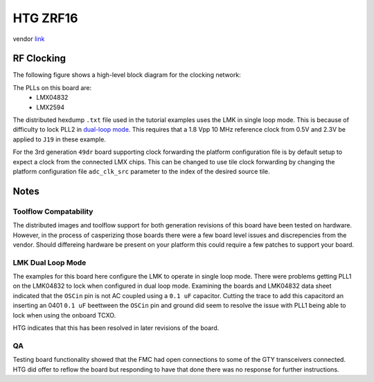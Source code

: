 HTG ZRF16
=========

vendor `link <htg-zrf16_>`_

.. image:: ../../../_static/img/rfsoc/readme/zrf1629dr.jpeg

RF Clocking
-----------

The following figure shows a high-level block diagram for the clocking network:

.. image:: ../../../_static/img/rfsoc/readme/clk-zrf16.png

The PLLs on this board are:
  * LMX04832
  * LMX2594

The distributed hexdump ``.txt`` file used in the tutorial examples uses the LMK
in single loop mode. This is because of difficulty to lock PLL2 in `dual-loop
mode <#lmk-dual-loop-mode>`_. This requires that a 1.8 Vpp 10 MHz reference clock
from 0.5V and 2.3V be applied to ``J19`` in these example.

For the 3rd generation ``49dr`` board supporting clock forwarding the platform
configuration file is by default setup to expect a clock from the connected LMX
chips. This can be changed to use tile clock forwarding by changing the platform
configuration file ``adc_clk_src`` parameter to the index of the desired source
tile.

Notes
-----

Toolflow Compatability 
~~~~~~~~~~~~~~~~~~~~~~

The distributed images and toolflow support for both generation revisions of
this board have been tested on hardware. However, in the process of casperizing
those boards there were a few board level issues and discrepencies from the
vendor. Should differeing hardware be present on your platform this could
require a few patches to support your board.

LMK Dual Loop Mode
~~~~~~~~~~~~~~~~~~

The examples for this board here configure the LMK to operate in single loop
mode.  There were problems getting PLL1 on the LMK04832 to lock when configured
in dual loop mode. Examining the boards and LMK04832 data sheet indicated that
the ``OSCin`` pin is not AC coupled using a ``0.1 uF`` capacitor. Cutting the trace
to add this capacitord an inserting an 0401 ``0.1 uF`` beettween the ``OSCin`` pin
and ground did seem to resolve the issue with PLL1 being able to lock when using
the onboard TCXO.

.. image:: ../../../_static/img/rfsoc/readme/zrf16-oscin-mod.jpg

HTG indicates that this has been resolved in later revisions of the board.

QA
~~

Testing board functionality showed that the FMC had open connections to some of
the GTY transceivers connected. HTG did offer to reflow the board but responding
to have that done there was no response for further instructions.


.. _htg-zrf16: http://www.hitechglobal.com/Boards/16ADC-DAC_Zynq_RFSOC.htm
.. _htg-disclaimers: ./zrf16#htg-disclaimers
